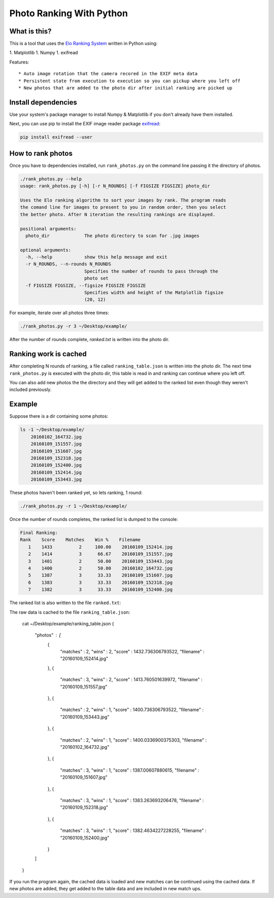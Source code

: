 Photo Ranking With Python
=========================

.. hyper link references

.. _`Elo Ranking System`: http://en.wikipedia.org/wiki/Elo_rating_system
.. _`exifread`: https://pypi.python.org/pypi/ExifRead

.. image:: screenshot.png

What is this?
-------------

This is a tool that uses the `Elo Ranking System`_ written in Python using::

1. Matplotlib
1. Numpy
1. exifread

Features::

* Auto image rotation that the camera recored in the EXIF meta data
* Persistent state from execution to execution so you can pickup where you left off
* New photos that are added to the photo dir after initial ranking are picked up


Install dependencies
--------------------

Use your system's package manager to install Numpy & Matplotlib if you don't
already have them installed.

Next, you can use pip to install the EXIF image reader package `exifread`_:

.. code-block:: bash

    pip install exifread --user


How to rank photos
------------------

Once you have to dependencies installed, run ``rank_photos.py`` on the command
line passing it the directory of photos.

.. code-block:: bash

    ./rank_photos.py --help
    usage: rank_photos.py [-h] [-r N_ROUNDS] [-f FIGSIZE FIGSIZE] photo_dir

    Uses the Elo ranking algorithm to sort your images by rank. The program reads
    the comand line for images to present to you in random order, then you select
    the better photo. After N iteration the resulting rankings are displayed.

    positional arguments:
      photo_dir             The photo directory to scan for .jpg images

    optional arguments:
      -h, --help            show this help message and exit
      -r N_ROUNDS, --n-rounds N_ROUNDS
                            Specifies the number of rounds to pass through the
                            photo set
      -f FIGSIZE FIGSIZE, --figsize FIGSIZE FIGSIZE
                            Specifies width and height of the Matplotlib figsize
                            (20, 12)

For example, iterate over all photos three times:

.. code-block:: bash

    ./rank_photos.py -r 3 ~/Desktop/example/

After the number of rounds complete, `ranked.txt` is written into the photo dir.


Ranking work is cached
----------------------

After completing N rounds of ranking, a file called ``ranking_table.json`` is
written into the photo dir.  The next time ``rank_photos.py`` is executed with
the photo dir, this table is read in and ranking can continue where you left
off.

You can also add new photos the the directory and they will get added to the
ranked list even though they weren't included previously.


Example
-------

Suppose there is a dir containing some photos:

.. code-block:: bash

    ls -1 ~/Desktop/example/
        20160102_164732.jpg
        20160109_151557.jpg
        20160109_151607.jpg
        20160109_152318.jpg
        20160109_152400.jpg
        20160109_152414.jpg
        20160109_153443.jpg

These photos haven't been ranked yet, so lets ranking, 1 round:

.. code-block:: bash

    ./rank_photos.py -r 1 ~/Desktop/example/

Once the number of rounds completes, the ranked list is dumped to the console:

.. code-block:: bash

    Final Ranking:
    Rank    Score    Matches    Win %    Filename
       1    1433          2     100.00    20160109_152414.jpg
       2    1414          3      66.67    20160109_151557.jpg
       3    1401          2      50.00    20160109_153443.jpg
       4    1400          2      50.00    20160102_164732.jpg
       5    1387          3      33.33    20160109_151607.jpg
       6    1383          3      33.33    20160109_152318.jpg
       7    1382          3      33.33    20160109_152400.jpg

The ranked list is also written to the file ``ranked.txt``:

.. code-bash:: bash

    cat ~/Desktop/example/ranked.txt
    Rank    Score    Matches    Win %    Filename
       1    1433          2     100.00    20160109_152414.jpg
       2    1414          3      66.67    20160109_151557.jpg
       3    1401          2      50.00    20160109_153443.jpg
       4    1400          2      50.00    20160102_164732.jpg
       5    1387          3      33.33    20160109_151607.jpg
       6    1383          3      33.33    20160109_152318.jpg
       7    1382          3      33.33    20160109_152400.jpg

The raw data is cached to the file ``ranking_table.json``:

    cat ~/Desktop/example/ranking_table.json
    {
        "photos" : [
            {
                "matches" : 2,
                "wins" : 2,
                "score" : 1432.736306793522,
                "filename" : "20160109_152414.jpg"
            },
            {
                "matches" : 3,
                "wins" : 2,
                "score" : 1413.760501639972,
                "filename" : "20160109_151557.jpg"
            },
            {
                "matches" : 2,
                "wins" : 1,
                "score" : 1400.736306793522,
                "filename" : "20160109_153443.jpg"
            },
            {
                "matches" : 2,
                "wins" : 1,
                "score" : 1400.0336900375303,
                "filename" : "20160102_164732.jpg"
            },
            {
                "matches" : 3,
                "wins" : 1,
                "score" : 1387.00607880615,
                "filename" : "20160109_151607.jpg"
            },
            {
                "matches" : 3,
                "wins" : 1,
                "score" : 1383.263693206478,
                "filename" : "20160109_152318.jpg"
            },
            {
                "matches" : 3,
                "wins" : 1,
                "score" : 1382.4634227228255,
                "filename" : "20160109_152400.jpg"
            }
        ]
    }

If you run the program again, the cached data is loaded and new matches can
be continued using the cached data.  If new photos are added, they get added
to the table data and are included in new match ups.
